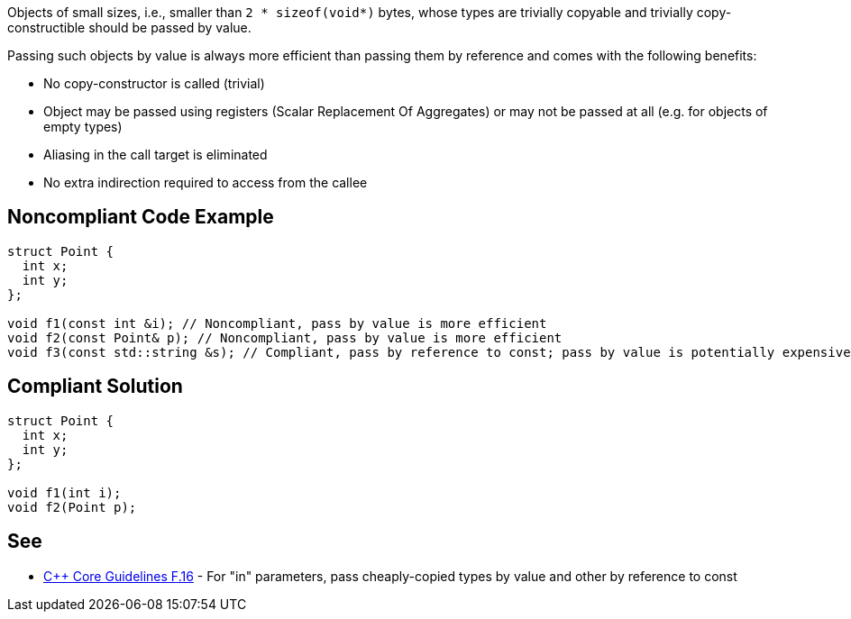 Objects of small sizes, i.e., smaller than `2 * sizeof(void*)` bytes, whose types are trivially copyable and trivially copy-constructible should be passed by value.

Passing such objects by value is always more efficient than passing them by reference and comes with the following benefits:

* No copy-constructor is called (trivial)
* Object may be passed using registers (Scalar Replacement Of Aggregates) or may not be passed at all (e.g. for objects of empty types)
* Aliasing in the call target is eliminated
* No extra indirection required to access from the callee


== Noncompliant Code Example

[source,cpp]
----
struct Point {
  int x;
  int y;
};

void f1(const int &i); // Noncompliant, pass by value is more efficient
void f2(const Point& p); // Noncompliant, pass by value is more efficient
void f3(const std::string &s); // Compliant, pass by reference to const; pass by value is potentially expensive 
----

== Compliant Solution

[source,cpp]
----
struct Point {
  int x;
  int y;
};

void f1(int i);
void f2(Point p);
----


== See

* https://isocpp.github.io/CppCoreGuidelines/CppCoreGuidelines#f16-for-in-parameters-pass-cheaply-copied-types-by-value-and-others-by-reference-to-const[{cpp} Core Guidelines F.16] - For "in" parameters, pass cheaply-copied types by value and other by reference to const
